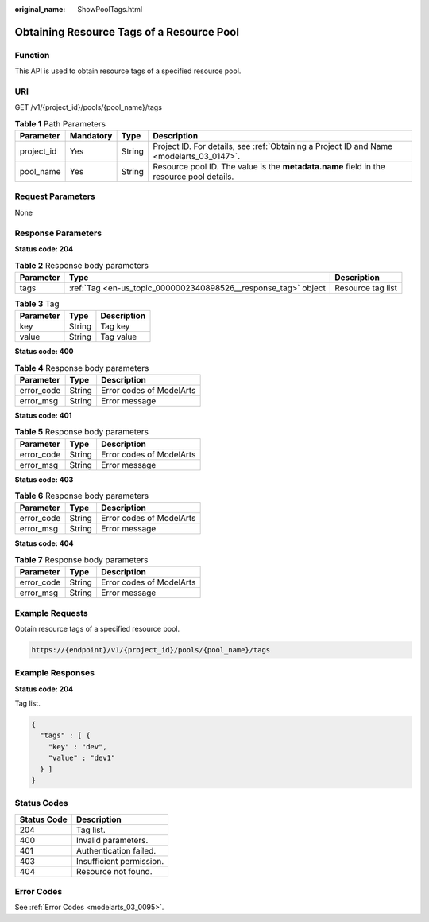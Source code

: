 :original_name: ShowPoolTags.html

.. _ShowPoolTags:

Obtaining Resource Tags of a Resource Pool
==========================================

Function
--------

This API is used to obtain resource tags of a specified resource pool.

URI
---

GET /v1/{project_id}/pools/{pool_name}/tags

.. table:: **Table 1** Path Parameters

   +------------+-----------+--------+------------------------------------------------------------------------------------------+
   | Parameter  | Mandatory | Type   | Description                                                                              |
   +============+===========+========+==========================================================================================+
   | project_id | Yes       | String | Project ID. For details, see :ref:`Obtaining a Project ID and Name <modelarts_03_0147>`. |
   +------------+-----------+--------+------------------------------------------------------------------------------------------+
   | pool_name  | Yes       | String | Resource pool ID. The value is the **metadata.name** field in the resource pool details. |
   +------------+-----------+--------+------------------------------------------------------------------------------------------+

Request Parameters
------------------

None

Response Parameters
-------------------

**Status code: 204**

.. table:: **Table 2** Response body parameters

   +-----------+----------------------------------------------------------------+-------------------+
   | Parameter | Type                                                           | Description       |
   +===========+================================================================+===================+
   | tags      | :ref:`Tag <en-us_topic_0000002340898526__response_tag>` object | Resource tag list |
   +-----------+----------------------------------------------------------------+-------------------+

.. _en-us_topic_0000002340898526__response_tag:

.. table:: **Table 3** Tag

   ========= ====== ===========
   Parameter Type   Description
   ========= ====== ===========
   key       String Tag key
   value     String Tag value
   ========= ====== ===========

**Status code: 400**

.. table:: **Table 4** Response body parameters

   ========== ====== ========================
   Parameter  Type   Description
   ========== ====== ========================
   error_code String Error codes of ModelArts
   error_msg  String Error message
   ========== ====== ========================

**Status code: 401**

.. table:: **Table 5** Response body parameters

   ========== ====== ========================
   Parameter  Type   Description
   ========== ====== ========================
   error_code String Error codes of ModelArts
   error_msg  String Error message
   ========== ====== ========================

**Status code: 403**

.. table:: **Table 6** Response body parameters

   ========== ====== ========================
   Parameter  Type   Description
   ========== ====== ========================
   error_code String Error codes of ModelArts
   error_msg  String Error message
   ========== ====== ========================

**Status code: 404**

.. table:: **Table 7** Response body parameters

   ========== ====== ========================
   Parameter  Type   Description
   ========== ====== ========================
   error_code String Error codes of ModelArts
   error_msg  String Error message
   ========== ====== ========================

Example Requests
----------------

Obtain resource tags of a specified resource pool.

.. code-block::

   https://{endpoint}/v1/{project_id}/pools/{pool_name}/tags

Example Responses
-----------------

**Status code: 204**

Tag list.

.. code-block::

   {
     "tags" : [ {
       "key" : "dev",
       "value" : "dev1"
     } ]
   }

Status Codes
------------

=========== ========================
Status Code Description
=========== ========================
204         Tag list.
400         Invalid parameters.
401         Authentication failed.
403         Insufficient permission.
404         Resource not found.
=========== ========================

Error Codes
-----------

See :ref:`Error Codes <modelarts_03_0095>`.
